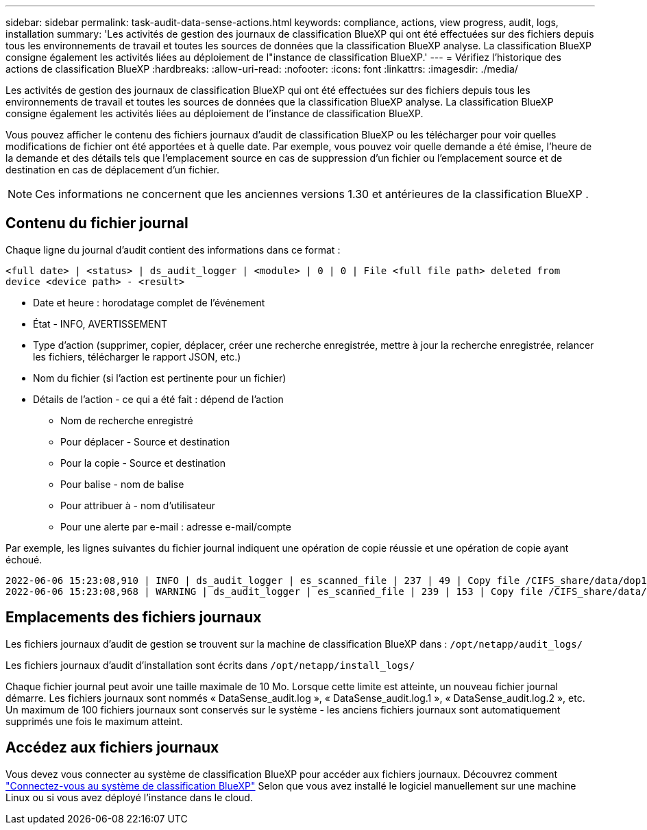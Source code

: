 ---
sidebar: sidebar 
permalink: task-audit-data-sense-actions.html 
keywords: compliance, actions, view progress, audit, logs, installation 
summary: 'Les activités de gestion des journaux de classification BlueXP qui ont été effectuées sur des fichiers depuis tous les environnements de travail et toutes les sources de données que la classification BlueXP analyse. La classification BlueXP consigne également les activités liées au déploiement de l"instance de classification BlueXP.' 
---
= Vérifiez l'historique des actions de classification BlueXP
:hardbreaks:
:allow-uri-read: 
:nofooter: 
:icons: font
:linkattrs: 
:imagesdir: ./media/


[role="lead"]
Les activités de gestion des journaux de classification BlueXP qui ont été effectuées sur des fichiers depuis tous les environnements de travail et toutes les sources de données que la classification BlueXP analyse. La classification BlueXP consigne également les activités liées au déploiement de l'instance de classification BlueXP.

Vous pouvez afficher le contenu des fichiers journaux d'audit de classification BlueXP ou les télécharger pour voir quelles modifications de fichier ont été apportées et à quelle date. Par exemple, vous pouvez voir quelle demande a été émise, l'heure de la demande et des détails tels que l'emplacement source en cas de suppression d'un fichier ou l'emplacement source et de destination en cas de déplacement d'un fichier.


NOTE: Ces informations ne concernent que les anciennes versions 1.30 et antérieures de la classification BlueXP .



== Contenu du fichier journal

Chaque ligne du journal d'audit contient des informations dans ce format :

`<full date> | <status> | ds_audit_logger | <module> | 0 | 0 | File <full file path> deleted from device <device path> - <result>`

* Date et heure : horodatage complet de l'événement
* État - INFO, AVERTISSEMENT
* Type d'action (supprimer, copier, déplacer, créer une recherche enregistrée, mettre à jour la recherche enregistrée, relancer les fichiers, télécharger le rapport JSON, etc.)
* Nom du fichier (si l'action est pertinente pour un fichier)
* Détails de l'action - ce qui a été fait : dépend de l'action
+
** Nom de recherche enregistré
** Pour déplacer - Source et destination
** Pour la copie - Source et destination
** Pour balise - nom de balise
** Pour attribuer à - nom d'utilisateur
** Pour une alerte par e-mail : adresse e-mail/compte




Par exemple, les lignes suivantes du fichier journal indiquent une opération de copie réussie et une opération de copie ayant échoué.

....
2022-06-06 15:23:08,910 | INFO | ds_audit_logger | es_scanned_file | 237 | 49 | Copy file /CIFS_share/data/dop1/random_positives.tsv from device 10.31.133.183 (type: SMB_SHARE) to device 10.31.130.133:/export_reports (NFS_SHARE) - SUCCESS
2022-06-06 15:23:08,968 | WARNING | ds_audit_logger | es_scanned_file | 239 | 153 | Copy file /CIFS_share/data/compliance-netapp.tar.gz from device 10.31.133.183 (type: SMB_SHARE) to device 10.31.130.133:/export_reports (NFS_SHARE) - FAILURE
....


== Emplacements des fichiers journaux

Les fichiers journaux d'audit de gestion se trouvent sur la machine de classification BlueXP dans : `/opt/netapp/audit_logs/`

Les fichiers journaux d'audit d'installation sont écrits dans `/opt/netapp/install_logs/`

Chaque fichier journal peut avoir une taille maximale de 10 Mo. Lorsque cette limite est atteinte, un nouveau fichier journal démarre. Les fichiers journaux sont nommés « DataSense_audit.log », « DataSense_audit.log.1 », « DataSense_audit.log.2 », etc. Un maximum de 100 fichiers journaux sont conservés sur le système - les anciens fichiers journaux sont automatiquement supprimés une fois le maximum atteint.



== Accédez aux fichiers journaux

Vous devez vous connecter au système de classification BlueXP pour accéder aux fichiers journaux. Découvrez comment link:reference-log-in-to-instance.html["Connectez-vous au système de classification BlueXP"] Selon que vous avez installé le logiciel manuellement sur une machine Linux ou si vous avez déployé l'instance dans le cloud.
